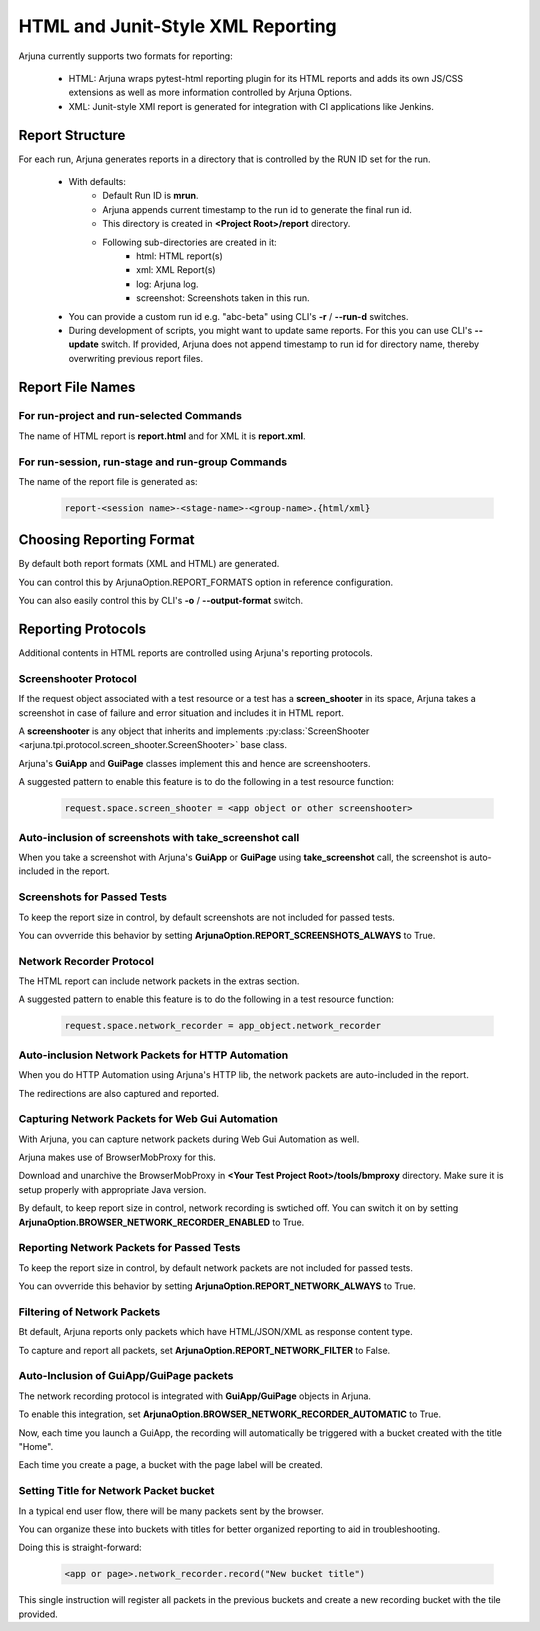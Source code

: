.. _reporting:

HTML and Junit-Style XML Reporting
==================================

Arjuna currently supports two formats for reporting:

    * HTML: Arjuna wraps pytest-html reporting plugin for its HTML reports and adds its own JS/CSS extensions as well as more information controlled by Arjuna Options.
    * XML: Junit-style XMl report is generated for integration with CI applications like Jenkins.

Report Structure
----------------

For each run, Arjuna generates reports in a directory that is controlled by the RUN ID set for the run.

    - With defaults:
        * Default Run ID is **mrun**.
        * Arjuna appends current timestamp to the run id to generate the final run id.
        * This directory is created in **<Project Root>/report** directory.
        * Following sub-directories are created in it:
            * html: HTML report(s)
            * xml: XML Report(s)
            * log: Arjuna log.
            * screenshot: Screenshots taken in this run.
    - You can provide a custom run id e.g. "abc-beta" using CLI's **-r** / **--run-d** switches.
    - During development of scripts, you might want to update same reports. For this you can use CLI's **--update** switch. If provided, Arjuna does not append timestamp to run id for directory name, thereby overwriting previous report files.


Report File Names
-----------------

For run-project and run-selected Commands
^^^^^^^^^^^^^^^^^^^^^^^^^^^^^^^^^^^^^^^^^

The name of HTML report is **report.html** and for XML it is **report.xml**.

For run-session, run-stage and run-group Commands
^^^^^^^^^^^^^^^^^^^^^^^^^^^^^^^^^^^^^^^^^^^^^^^^^

The name of the report file is generated as:

    .. code-block:: text

        report-<session name>-<stage-name>-<group-name>.{html/xml}

Choosing Reporting Format
-------------------------

By default both report formats (XML and HTML) are generated.

You can control this by ArjunaOption.REPORT_FORMATS option in reference configuration.

You can also easily control this by CLI's **-o** / **--output-format** switch.

Reporting Protocols
-------------------

Additional contents in HTML reports are controlled using Arjuna's reporting protocols.

Screenshooter Protocol
^^^^^^^^^^^^^^^^^^^^^^

If the request object associated with a test resource or a test has a **screen_shooter** in its space, Arjuna takes a screenshot in case of failure and error situation and includes it in HTML report.

A **screenshooter** is any object that inherits and implements :py:class:`ScreenShooter <arjuna.tpi.protocol.screen_shooter.ScreenShooter>` base class.

Arjuna's **GuiApp** and **GuiPage** classes implement this and hence are screenshooters.

A suggested pattern to enable this feature is to do the following in a test resource function:

    .. code-block:: python

        request.space.screen_shooter = <app object or other screenshooter>

Auto-inclusion of screenshots with **take_screenshot** call
^^^^^^^^^^^^^^^^^^^^^^^^^^^^^^^^^^^^^^^^^^^^^^^^^^^^^^^^^^^

When you take a screenshot with Arjuna's **GuiApp** or **GuiPage** using **take_screenshot** call, the screenshot is auto-included in the report.

Screenshots for Passed Tests
^^^^^^^^^^^^^^^^^^^^^^^^^^^^

To keep the report size in control, by default screenshots are not included for passed tests.

You can ovverride this behavior by setting **ArjunaOption.REPORT_SCREENSHOTS_ALWAYS** to True.

Network Recorder Protocol
^^^^^^^^^^^^^^^^^^^^^^^^^

The HTML report can include network packets in the extras section.

A suggested pattern to enable this feature is to do the following in a test resource function:

    .. code-block:: python

        request.space.network_recorder = app_object.network_recorder

Auto-inclusion Network Packets for HTTP Automation
^^^^^^^^^^^^^^^^^^^^^^^^^^^^^^^^^^^^^^^^^^^^^^^^^^

When you do HTTP Automation using Arjuna's HTTP lib, the network packets are auto-included in the report.

The redirections are also captured and reported.

Capturing Network Packets for Web Gui Automation
^^^^^^^^^^^^^^^^^^^^^^^^^^^^^^^^^^^^^^^^^^^^^^^^

With Arjuna, you can capture network packets during Web Gui Automation as well.

Arjuna makes use of BrowserMobProxy for this.

Download and unarchive the BrowserMobProxy in **<Your Test Project Root>/tools/bmproxy** directory. Make sure it is setup properly with appropriate Java version.

By default, to keep report size in control, network recording is swtiched off. You can switch it on by setting **ArjunaOption.BROWSER_NETWORK_RECORDER_ENABLED** to True.

Reporting Network Packets for Passed Tests
^^^^^^^^^^^^^^^^^^^^^^^^^^^^^^^^^^^^^^^^^^

To keep the report size in control, by default network packets are not included for passed tests.

You can ovverride this behavior by setting **ArjunaOption.REPORT_NETWORK_ALWAYS** to True.

Filtering of Network Packets
^^^^^^^^^^^^^^^^^^^^^^^^^^^^

Bt default, Arjuna reports only packets which have HTML/JSON/XML as response content type.

To capture and report all packets, set **ArjunaOption.REPORT_NETWORK_FILTER** to False.

Auto-Inclusion of **GuiApp/GuiPage** packets
^^^^^^^^^^^^^^^^^^^^^^^^^^^^^^^^^^^^^^^^^^^^

The network recording protocol is integrated with **GuiApp/GuiPage** objects in Arjuna.

To enable this integration, set **ArjunaOption.BROWSER_NETWORK_RECORDER_AUTOMATIC** to True.

Now, each time you launch a GuiApp, the recording will automatically be triggered with a bucket created with the title "Home".

Each time you create a page, a bucket with the page label will be created.

Setting Title for Network Packet bucket
^^^^^^^^^^^^^^^^^^^^^^^^^^^^^^^^^^^^^^^

In a typical end user flow, there will be many packets sent by the browser.

You can organize these into buckets with titles for better organized reporting to aid in troubleshooting.

Doing this is straight-forward:

    .. code-block:: python

        <app or page>.network_recorder.record("New bucket title")

This single instruction will register all packets in the previous buckets and create a new recording bucket with the tile provided.

